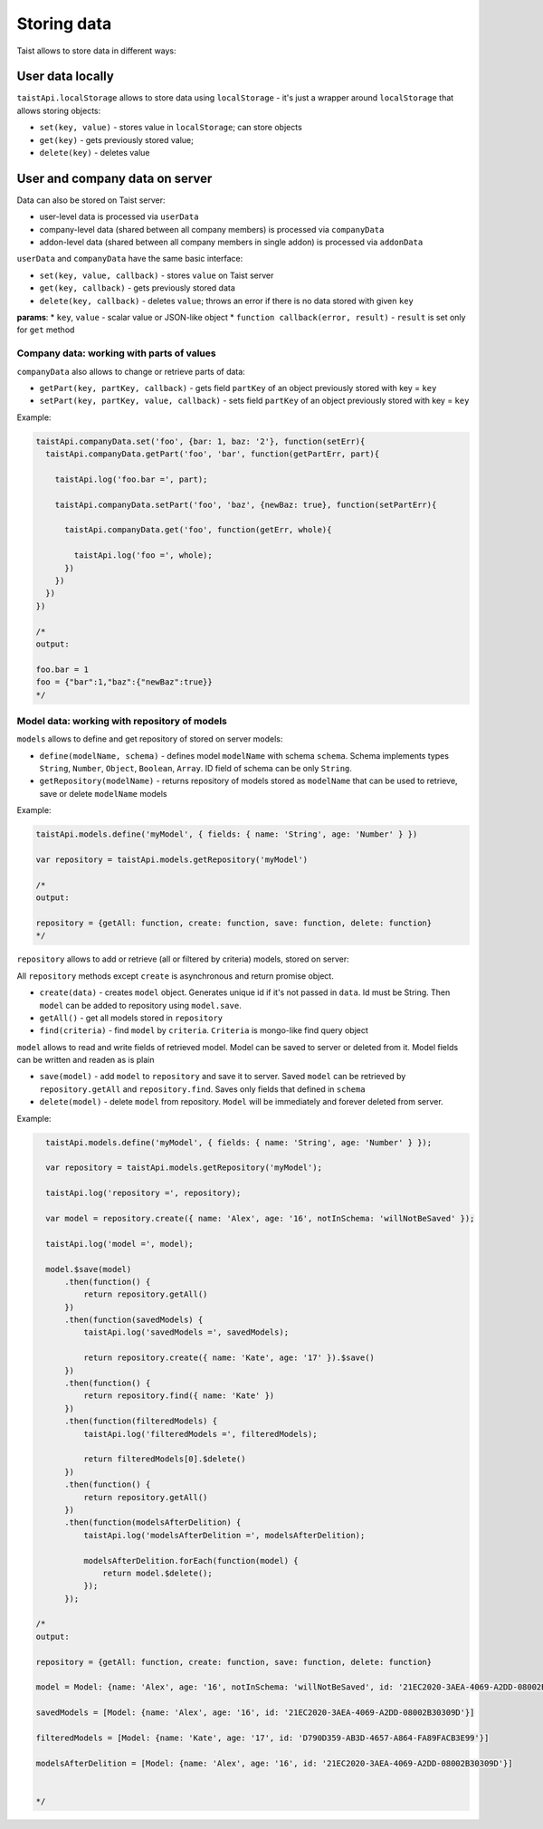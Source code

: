 Storing data
============

Taist allows to store data in different ways:

User data locally
-----------------
``taistApi.localStorage`` allows to store data using ``localStorage`` - it's just a wrapper around ``localStorage`` that allows storing objects:

* ``set(key, value)`` - stores value in ``localStorage``; can store objects
* ``get(key)`` - gets previously stored value;
* ``delete(key)`` - deletes value

User and company data on server
-------------------------------
Data can also be stored on Taist server: 

* user-level data is processed via ``userData``
* company-level data (shared between all company members) is processed via ``companyData``
* addon-level data (shared between all company members in single addon) is processed via ``addonData``

``userData`` and ``companyData`` have the same basic interface:

* ``set(key, value, callback)`` - stores ``value`` on Taist server
* ``get(key, callback)`` - gets previously stored data
* ``delete(key, callback)`` - deletes ``value``; throws an error if there is no data stored with given ``key``

**params**:
* ``key``, ``value`` - scalar value or JSON-like object
* ``function callback(error, result)`` - ``result`` is set only for ``get`` method

Company data: working with parts of values
^^^^^^^^^^^^^^^^^^^^^^^^^^^^^^^^^^^^^^^^^^
``companyData`` also allows to change or retrieve parts of data:

* ``getPart(key, partKey, callback)`` - gets field ``partKey`` of an object previously stored with key = ``key``
* ``setPart(key, partKey, value, callback)`` - sets field ``partKey`` of an object previously stored with key = ``key``

Example:

.. code-block:: javascript

  taistApi.companyData.set('foo', {bar: 1, baz: '2'}, function(setErr){
    taistApi.companyData.getPart('foo', 'bar', function(getPartErr, part){

      taistApi.log('foo.bar =', part);

      taistApi.companyData.setPart('foo', 'baz', {newBaz: true}, function(setPartErr){

        taistApi.companyData.get('foo', function(getErr, whole){

          taistApi.log('foo =', whole);
        })
      })
    })
  })

  /*
  output:

  foo.bar = 1
  foo = {"bar":1,"baz":{"newBaz":true}}
  */

Model data: working with repository of models
^^^^^^^^^^^^^^^^^^^^^^^^^^^^^^^^^^^^^^^^^^^^^
``models`` allows to define and get repository of stored on server models:

* ``define(modelName, schema)`` - defines model ``modelName`` with schema ``schema``. Schema implements types ``String``, ``Number``, ``Object``, ``Boolean``, ``Array``. ID field of schema can be only ``String``.
* ``getRepository(modelName)`` - returns repository of models stored as ``modelName`` that can be used to retrieve, save or delete ``modelName`` models

Example:

.. code-block:: javascript

  taistApi.models.define('myModel', { fields: { name: 'String', age: 'Number' } })

  var repository = taistApi.models.getRepository('myModel')

  /*
  output:

  repository = {getAll: function, create: function, save: function, delete: function}
  */

``repository`` allows to add or retrieve (all or filtered by criteria) models, stored on server:

All ``repository`` methods except ``create`` is asynchronous and return promise object.

* ``create(data)`` - creates ``model`` object. Generates unique id if it's not passed in ``data``. Id must be String. Then ``model`` can be added to repository using ``model.save``.
* ``getAll()`` - get all models stored in ``repository``
* ``find(criteria)`` - find ``model`` by ``criteria``. ``Criteria`` is mongo-like find query object


``model`` allows to read and write fields of retrieved model. Model can be saved to server or deleted from it. Model fields can be written and readen as is plain

* ``save(model)`` - add ``model`` to ``repository`` and save it to server. Saved ``model`` can be retrieved by ``repository.getAll`` and ``repository.find``. Saves only fields that defined in ``schema``
* ``delete(model)`` - delete ``model`` from repository. ``Model`` will be immediately and forever deleted from server.


Example:

.. code-block:: javascript

    taistApi.models.define('myModel', { fields: { name: 'String', age: 'Number' } });

    var repository = taistApi.models.getRepository('myModel');

    taistApi.log('repository =', repository);

    var model = repository.create({ name: 'Alex', age: '16', notInSchema: 'willNotBeSaved' });

    taistApi.log('model =', model);

    model.$save(model)
        .then(function() {
            return repository.getAll()
        })
        .then(function(savedModels) {
            taistApi.log('savedModels =', savedModels);

            return repository.create({ name: 'Kate', age: '17' }).$save()
        })
        .then(function() {
            return repository.find({ name: 'Kate' })
        })
        .then(function(filteredModels) {
            taistApi.log('filteredModels =', filteredModels);

            return filteredModels[0].$delete()
        })
        .then(function() {
            return repository.getAll()
        })
        .then(function(modelsAfterDelition) {
            taistApi.log('modelsAfterDelition =', modelsAfterDelition);

            modelsAfterDelition.forEach(function(model) {
                return model.$delete();
            });
        });

  /*
  output:

  repository = {getAll: function, create: function, save: function, delete: function}

  model = Model: {name: 'Alex', age: '16', notInSchema: 'willNotBeSaved', id: '21EC2020-3AEA-4069-A2DD-08002B30309D'}

  savedModels = [Model: {name: 'Alex', age: '16', id: '21EC2020-3AEA-4069-A2DD-08002B30309D'}]

  filteredModels = [Model: {name: 'Kate', age: '17', id: 'D790D359-AB3D-4657-A864-FA89FACB3E99'}]

  modelsAfterDelition = [Model: {name: 'Alex', age: '16', id: '21EC2020-3AEA-4069-A2DD-08002B30309D'}]


  */
